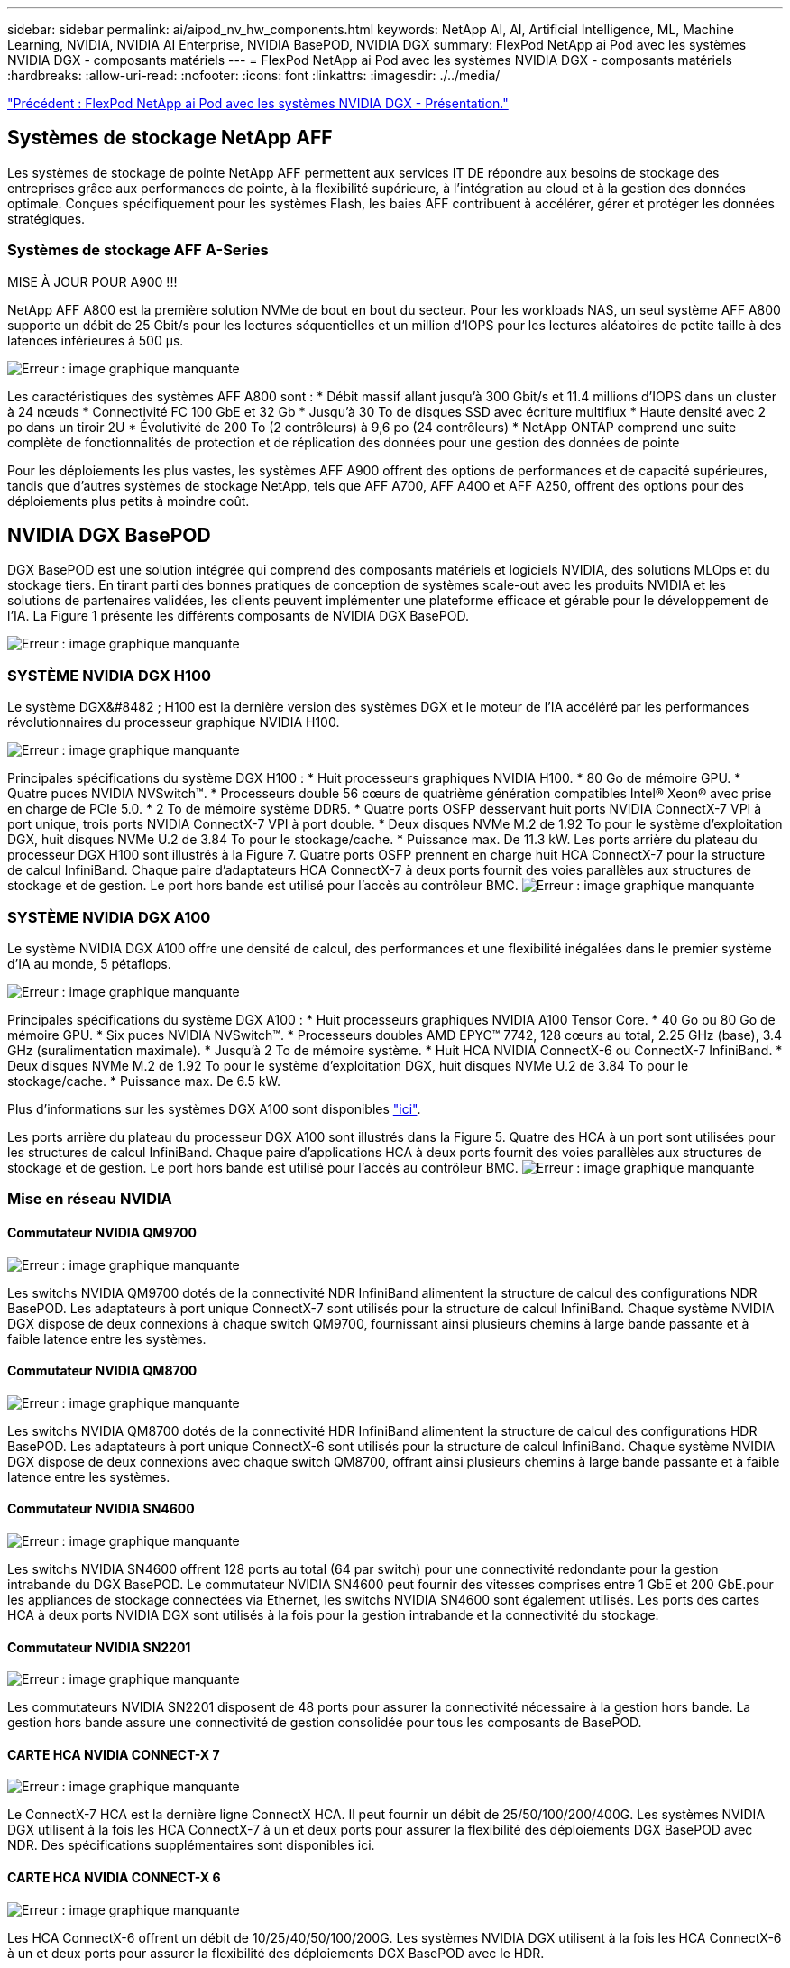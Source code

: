 ---
sidebar: sidebar 
permalink: ai/aipod_nv_hw_components.html 
keywords: NetApp AI, AI, Artificial Intelligence, ML, Machine Learning, NVIDIA, NVIDIA AI Enterprise, NVIDIA BasePOD, NVIDIA DGX 
summary: FlexPod NetApp ai Pod avec les systèmes NVIDIA DGX - composants matériels 
---
= FlexPod NetApp ai Pod avec les systèmes NVIDIA DGX - composants matériels
:hardbreaks:
:allow-uri-read: 
:nofooter: 
:icons: font
:linkattrs: 
:imagesdir: ./../media/


link:aipod_nv_intro.html["Précédent : FlexPod NetApp ai Pod avec les systèmes NVIDIA DGX - Présentation."]



== Systèmes de stockage NetApp AFF

Les systèmes de stockage de pointe NetApp AFF permettent aux services IT DE répondre aux besoins de stockage des entreprises grâce aux performances de pointe, à la flexibilité supérieure, à l'intégration au cloud et à la gestion des données optimale. Conçues spécifiquement pour les systèmes Flash, les baies AFF contribuent à accélérer, gérer et protéger les données stratégiques.



=== Systèmes de stockage AFF A-Series

MISE À JOUR POUR A900 !!!

NetApp AFF A800 est la première solution NVMe de bout en bout du secteur. Pour les workloads NAS, un seul système AFF A800 supporte un débit de 25 Gbit/s pour les lectures séquentielles et un million d'IOPS pour les lectures aléatoires de petite taille à des latences inférieures à 500 µs.

image:oai_A800_3D.png["Erreur : image graphique manquante"]

Les caractéristiques des systèmes AFF A800 sont :
* Débit massif allant jusqu'à 300 Gbit/s et 11.4 millions d'IOPS dans un cluster à 24 nœuds
* Connectivité FC 100 GbE et 32 Gb
* Jusqu'à 30 To de disques SSD avec écriture multiflux
* Haute densité avec 2 po dans un tiroir 2U
* Évolutivité de 200 To (2 contrôleurs) à 9,6 po (24 contrôleurs)
* NetApp ONTAP comprend une suite complète de fonctionnalités de protection et de réplication des données pour une gestion des données de pointe

Pour les déploiements les plus vastes, les systèmes AFF A900 offrent des options de performances et de capacité supérieures, tandis que d'autres systèmes de stockage NetApp, tels que AFF A700, AFF A400 et AFF A250, offrent des options pour des déploiements plus petits à moindre coût.



== NVIDIA DGX BasePOD

DGX BasePOD est une solution intégrée qui comprend des composants matériels et logiciels NVIDIA, des solutions MLOps et du stockage tiers. En tirant parti des bonnes pratiques de conception de systèmes scale-out avec les produits NVIDIA et les solutions de partenaires validées, les clients peuvent implémenter une plateforme efficace et gérable pour le développement de l'IA. La Figure 1 présente les différents composants de NVIDIA DGX BasePOD.

image:oai_basepod_layers.png["Erreur : image graphique manquante"]



=== SYSTÈME NVIDIA DGX H100

Le système DGX&#8482 ; H100 est la dernière version des systèmes DGX et le moteur de l'IA accéléré par les performances révolutionnaires du processeur graphique NVIDIA H100.

image:oai_H100_3D.png["Erreur : image graphique manquante"]

Principales spécifications du système DGX H100 :
* Huit processeurs graphiques NVIDIA H100.
* 80 Go de mémoire GPU.
* Quatre puces NVIDIA NVSwitch™.
* Processeurs double 56 cœurs de quatrième génération compatibles Intel® Xeon® avec prise en charge de PCIe 5.0.
* 2 To de mémoire système DDR5.
* Quatre ports OSFP desservant huit ports NVIDIA ConnectX-7 VPI à port unique, trois ports NVIDIA ConnectX-7 VPI à port double.
* Deux disques NVMe M.2 de 1.92 To pour le système d'exploitation DGX, huit disques NVMe U.2 de 3.84 To pour le stockage/cache.
* Puissance max. De 11.3 kW.
Les ports arrière du plateau du processeur DGX H100 sont illustrés à la Figure 7. Quatre ports OSFP prennent en charge huit HCA ConnectX-7 pour la structure de calcul InfiniBand. Chaque paire d'adaptateurs HCA ConnectX-7 à deux ports fournit des voies parallèles aux structures de stockage et de gestion. Le port hors bande est utilisé pour l'accès au contrôleur BMC.
image:oai_H100_rear.png["Erreur : image graphique manquante"]



=== SYSTÈME NVIDIA DGX A100

Le système NVIDIA DGX A100 offre une densité de calcul, des performances et une flexibilité inégalées dans le premier système d'IA au monde, 5 pétaflops.

image:oai_A100_3D.png["Erreur : image graphique manquante"]

Principales spécifications du système DGX A100 :
* Huit processeurs graphiques NVIDIA A100 Tensor Core.
* 40 Go ou 80 Go de mémoire GPU.
* Six puces NVIDIA NVSwitch™.
* Processeurs doubles AMD EPYC™ 7742, 128 cœurs au total, 2.25 GHz (base), 3.4 GHz (suralimentation maximale).
* Jusqu'à 2 To de mémoire système.
* Huit HCA NVIDIA ConnectX-6 ou ConnectX-7 InfiniBand.
* Deux disques NVMe M.2 de 1.92 To pour le système d'exploitation DGX, huit disques NVMe U.2 de 3.84 To pour le stockage/cache.
* Puissance max. De 6.5 kW.

Plus d'informations sur les systèmes DGX A100 sont disponibles link:https://www.nvidia.com/en-us/data-center/dgx-a100/["ici"].

Les ports arrière du plateau du processeur DGX A100 sont illustrés dans la Figure 5. Quatre des HCA à un port sont utilisées pour les structures de calcul InfiniBand. Chaque paire d'applications HCA à deux ports fournit des voies parallèles aux structures de stockage et de gestion. Le port hors bande est utilisé pour l'accès au contrôleur BMC.
image:oai_A100_rear.png["Erreur : image graphique manquante"]



=== Mise en réseau NVIDIA



==== Commutateur NVIDIA QM9700

image:oai_QM9700.png["Erreur : image graphique manquante"]

Les switchs NVIDIA QM9700 dotés de la connectivité NDR InfiniBand alimentent la structure de calcul des configurations NDR BasePOD. Les adaptateurs à port unique ConnectX-7 sont utilisés pour la structure de calcul InfiniBand. Chaque système NVIDIA DGX dispose de deux connexions à chaque switch QM9700, fournissant ainsi plusieurs chemins à large bande passante et à faible latence entre
les systèmes.



==== Commutateur NVIDIA QM8700

image:oai_QM8700.png["Erreur : image graphique manquante"]

Les switchs NVIDIA QM8700 dotés de la connectivité HDR InfiniBand alimentent la structure de calcul des configurations HDR BasePOD. Les adaptateurs à port unique ConnectX-6 sont utilisés pour la structure de calcul InfiniBand. Chaque système NVIDIA DGX dispose de deux connexions avec chaque switch QM8700, offrant ainsi plusieurs chemins à large bande passante et à faible latence entre les systèmes.



==== Commutateur NVIDIA SN4600

image:oai_SN4600.png["Erreur : image graphique manquante"]

Les switchs NVIDIA SN4600 offrent 128 ports au total (64 par switch) pour une connectivité redondante pour la gestion intrabande du DGX BasePOD. Le commutateur NVIDIA SN4600 peut fournir des vitesses comprises entre 1 GbE et 200 GbE.pour les appliances de stockage connectées via Ethernet, les switchs NVIDIA SN4600 sont également utilisés. Les ports des cartes HCA à deux ports NVIDIA DGX sont utilisés à la fois pour la gestion intrabande et la connectivité du stockage.



==== Commutateur NVIDIA SN2201

image:oai_SN2201.png["Erreur : image graphique manquante"]

Les commutateurs NVIDIA SN2201 disposent de 48 ports pour assurer la connectivité nécessaire à la gestion hors bande. La gestion hors bande assure une connectivité de gestion consolidée pour tous les composants de BasePOD.



==== CARTE HCA NVIDIA CONNECT-X 7

image:oai_CX7.png["Erreur : image graphique manquante"]

Le ConnectX-7 HCA est la dernière ligne ConnectX HCA. Il peut fournir un débit de 25/50/100/200/400G. Les systèmes NVIDIA DGX utilisent à la fois les HCA ConnectX-7 à un et deux ports pour assurer la flexibilité des déploiements DGX BasePOD avec NDR. Des spécifications supplémentaires sont disponibles ici.



==== CARTE HCA NVIDIA CONNECT-X 6

image:oai_CX6.png["Erreur : image graphique manquante"]

Les HCA ConnectX-6 offrent un débit de 10/25/40/50/100/200G. Les systèmes NVIDIA DGX utilisent à la fois les HCA ConnectX-6 à un et deux ports pour assurer la flexibilité des déploiements DGX BasePOD avec le HDR.

link:aipod_nv_sw_components.html["Next : FlexPod NetApp ai Pod avec les systèmes NVIDIA DGX - composants logiciels."]
